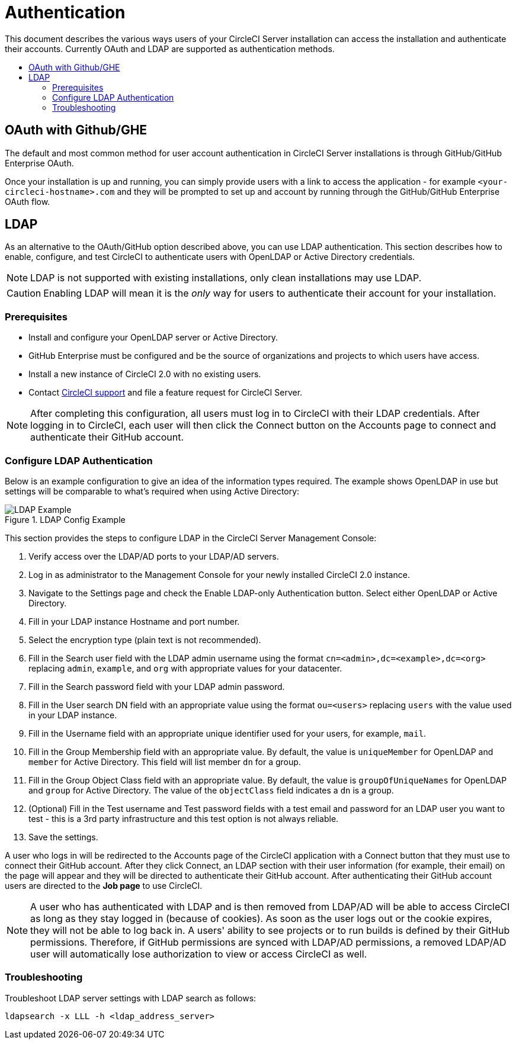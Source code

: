 = Authentication
:page-layout: classic-docs
:page-liquid:
:icons: font
:toc: macro
:toc-title:

This document describes the various ways users of your CircleCI Server installation can access the installation and authenticate their accounts. Currently OAuth and LDAP are supported as authentication methods.

toc::[]

== OAuth with Github/GHE

The default and most common method for user account authentication in CircleCI Server installations is through GitHub/GitHub Enterprise OAuth.

Once your installation is up and running, you can simply provide users with a link to access the application - for example `<your-circleci-hostname>.com` and they will be prompted to set up and account by running through the GitHub/GitHub Enterprise OAuth flow.

== LDAP
As an alternative to the OAuth/GitHub option described above, you can use LDAP authentication. This section describes how to enable, configure, and test CircleCI to authenticate users with OpenLDAP or Active Directory credentials.

NOTE: LDAP is not supported with existing installations, only clean installations may use LDAP.

CAUTION: Enabling LDAP will mean it is the _only_ way for users to authenticate their account for your installation.

=== Prerequisites

* Install and configure your OpenLDAP server or Active Directory.
* GitHub Enterprise must be configured and be the source of organizations and projects to which users have access.
* Install a new instance of CircleCI 2.0 with no existing users.
* Contact https://support.circleci.com[CircleCI support] and file a feature request for CircleCI Server.
// still required?

NOTE: After completing this configuration, all users must log in to CircleCI with their LDAP credentials. After logging in to CircleCI, each user will then click the Connect button on the Accounts page to connect and authenticate their GitHub account.

=== Configure LDAP Authentication

Below is an example configuration to give an idea of the information types required. The example shows OpenLDAP in use but settings will be comparable to what's required when using Active Directory:

.LDAP Config Example
image::LDAP_example.png[LDAP Example]

This section provides the steps to configure LDAP in the CircleCI Server Management Console:

. Verify access over the LDAP/AD ports to your LDAP/AD servers.
. Log in as administrator to the Management Console for your newly installed CircleCI 2.0 instance.
. Navigate to the Settings page and check the Enable LDAP-only Authentication button. Select either OpenLDAP or Active Directory.
. Fill in your LDAP instance Hostname and port number.
// how do they do this?
. Select the encryption type (plain text is not recommended).
// change screenshot
. Fill in the Search user field with the LDAP admin username using the format `cn=<admin>,dc=<example>,dc=<org>` replacing `admin`, `example`, and `org` with appropriate values for your datacenter.
. Fill in the Search password field with your LDAP admin password.
. Fill in the User search DN field with an appropriate value using the format `ou=<users>` replacing `users` with the value used in your LDAP instance.
. Fill in the Username field with an appropriate unique identifier used for your users, for example, `mail`.
. Fill in the Group Membership field with an appropriate value. By default, the value is `uniqueMember` for OpenLDAP and `member` for Active Directory. This field will list member `dn` for a group.
. Fill in the Group Object Class field with an appropriate value. By default, the value is `groupOfUniqueNames` for OpenLDAP and `group` for Active Directory. The value of the `objectClass` field indicates a `dn` is a group.
. (Optional) Fill in the Test username and Test password fields with a test email and password for an LDAP user you want to test - this is a 3rd party infrastructure and this test option is not always reliable.
. Save the settings.

A user who logs in will be redirected to the Accounts page of the CircleCI application with a Connect button that they must use to connect their GitHub account. After they click Connect, an LDAP section with their user information (for example, their email) on the page will appear and they will be directed to authenticate their GitHub account. After authenticating their GitHub account users are directed to the **Job page** to use CircleCI.

NOTE: A user who has authenticated with LDAP and is then removed from LDAP/AD will be able to access CircleCI as long as they stay logged in (because of cookies). As soon as the user logs out or the cookie expires, they will not be able to log back in. A users' ability to see projects or to run builds is defined by their GitHub permissions. Therefore, if GitHub permissions are synced with LDAP/AD permissions, a removed LDAP/AD user will automatically lose authorization to view or access CircleCI as well.

=== Troubleshooting

Troubleshoot LDAP server settings with LDAP search as follows:

`ldapsearch -x LLL -h <ldap_address_server>`
